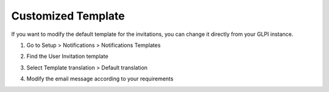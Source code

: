 Customized Template
===================

If you want to modify the default template for the invitations, you can change it directly
from your GLPI instance.

1. Go to Setup > Notifications > Notifications Templates

.. image:: images/notification-template.png
   :alt: Path to notification template

2. Find the User Invitation template

.. image:: images/user-invitation.png
   :alt: User Invitation

3. Select Template translation > Default translation

.. image:: images/default-translations.png
   :alt: Default translations

4. Modify the email message according to your requirements

.. image:: images/template-translation.png
   :alt: Template translation
